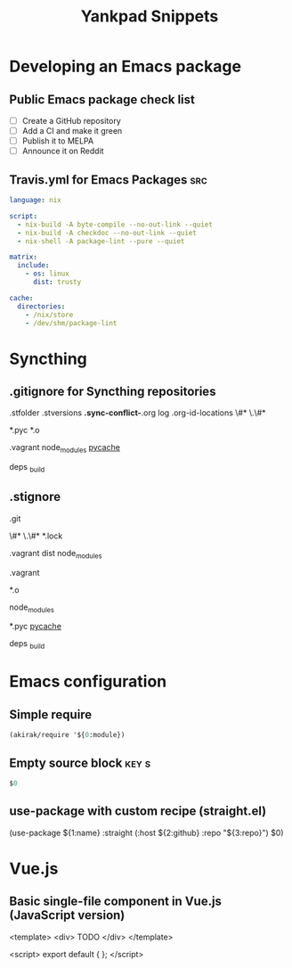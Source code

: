 # -*- eval: (add-hook 'after-save-hook 'yankpad-reload t t) -*-
#+title: Yankpad Snippets
* Developing an Emacs package
** Public Emacs package check list
- [ ] Create a GitHub repository
- [ ] Add a CI and make it green
- [ ] Publish it to MELPA
- [ ] Announce it on Reddit
** Travis.yml for Emacs Packages                                       :src:
#+begin_src yml
language: nix

script:
  - nix-build -A byte-compile --no-out-link --quiet
  - nix-build -A checkdoc --no-out-link --quiet
  - nix-shell -A package-lint --pure --quiet

matrix:
  include:
    - os: linux
      dist: trusty

cache:
  directories:
    - /nix/store
    - /dev/shm/package-lint
#+end_src
* Syncthing
** .gitignore for Syncthing repositories
.stfolder
.stversions
*.sync-conflict-*.org
log
.org-id-locations
\#*
\.\#*

# Binary files
*.pyc
*.o

# Big directories
.vagrant
node_modules
__pycache__

# Elixir
deps
_build
** .stignore
# Version control
.git

# Temporary files created by Emacs
\#*
\.\#*
*.lock

# Big directories
.vagrant
dist
node_modules

# Virtual machines
.vagrant

# C
*.o

# node.js
node_modules

# Python
*.pyc
__pycache__

# Elixir
deps
_build
* Emacs configuration
** Simple require
#+begin_src emacs-lisp
  (akirak/require '${0:module})
#+end_src
** Empty source block                                                :key:s:
#+begin_src emacs-lisp
$0
#+end_src
** use-package with custom recipe (straight.el)
(use-package ${1:name}
  :straight (:host ${2:github} :repo "${3:repo}")
  $0)
* Vue.js
** Basic single-file component in Vue.js (JavaScript version)
<template>
  <div>
    TODO
  </div>
</template>

<script>
export default {
};
</script>
